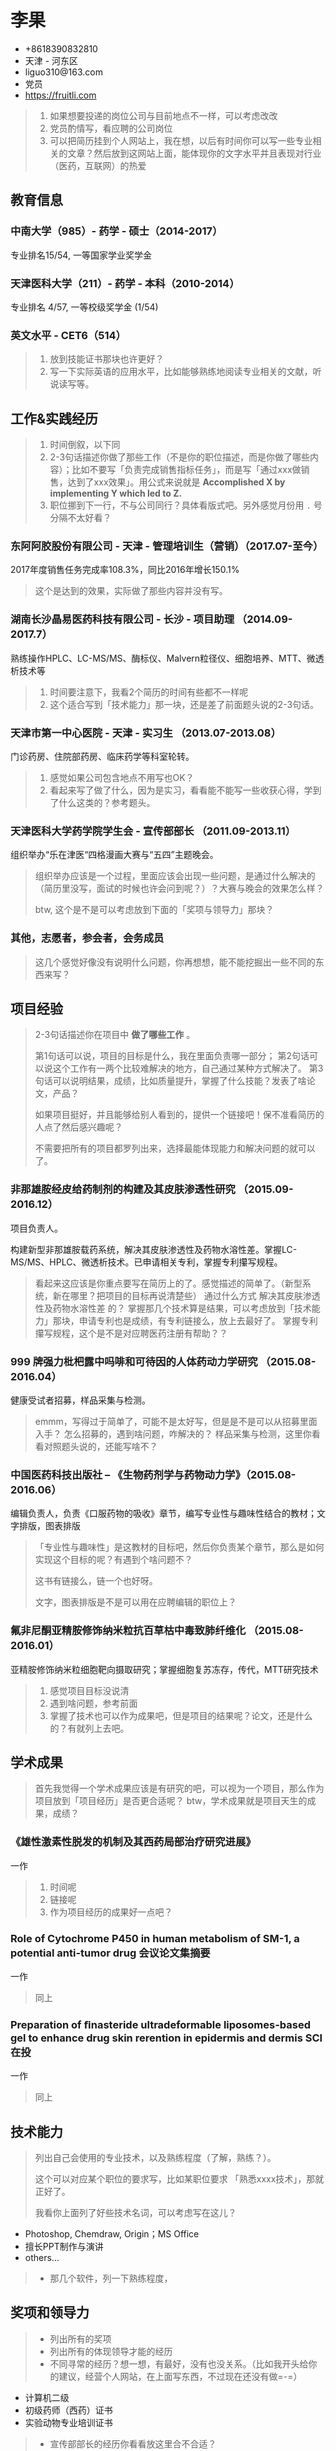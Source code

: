 * 李果

- +8618390832810‬
- 天津 - 河东区
- liguo310@163.com
- 党员
- https://fruitli.com

#+BEGIN_QUOTE
1. 如果想要投递的岗位公司与目前地点不一样，可以考虑改改
2. 党员酌情写，看应聘的公司岗位
3. 可以把简历挂到个人网站上，我在想，以后有时间你可以写一些专业相关的文章？然后放到这网站上面，能体现你的文字水平并且表现对行业（医药，互联网）的热爱
#+END_QUOTE

** 教育信息

*** 中南大学（985）- 药学 - 硕士（2014-2017）

专业排名15/54, 一等国家学业奖学金

*** 天津医科大学（211）- 药学 - 本科（2010-2014）

专业排名 4/57, 一等校级奖学金 (1/54)

*** 英文水平 - CET6（514）

#+BEGIN_QUOTE
1. 放到技能证书那块也许更好？
2. 写一下实际英语的应用水平，比如能够熟练地阅读专业相关的文献，听说读写等。
#+END_QUOTE

** 工作&实践经历

#+BEGIN_QUOTE
1. 时间倒叙，以下同
2. 2-3句话描述你做了那些工作（不是你的职位描述，而是你做了哪些内容）；比如不要写「负责完成销售指标任务」，而是写「通过xxx做销售，达到了xxx效果」。用公式来说就是 *Accomplished X by implementing Y which led to Z.*
3. 职位挪到下一行，不与公司同行？具体看版式吧。另外感觉月份用 =.= 号分隔不太好看？
#+END_QUOTE

*** 东阿阿胶股份有限公司 - 天津 - 管理培训生（营销）（2017.07-至今）

2017年度销售任务完成率108.3%，同比2016年增长150.1%

#+BEGIN_QUOTE
这个是达到的效果，实际做了那些内容并没有写。
#+END_QUOTE

*** 湖南长沙晶易医药科技有限公司 - 长沙 - 项目助理 （2014.09-2017.7）

熟练操作HPLC、LC-MS/MS、酶标仪、Malvern粒径仪、细胞培养、MTT、微透析技术等

#+BEGIN_QUOTE
1. 时间要注意下，我看2个简历的时间有些都不一样呢
2. 这个适合写到「技术能力」那一块，还是差了前面题头说的2-3句话。
#+END_QUOTE

*** 天津市第一中心医院 - 天津 - 实习生 （2013.07-2013.08）

门诊药房、住院部药房、临床药学等科室轮转。

#+BEGIN_QUOTE
1. 感觉如果公司包含地点不用写也OK？
2. 看起来写了做了什么，因为是实习，看看能不能写一些收获心得，学到了什么这类的？参考题头。
#+END_QUOTE

*** 天津医科大学药学院学生会 - 宣传部部长 （2011.09-2013.11）

组织举办“乐在津医“四格漫画大赛与“五四”主题晚会。

#+BEGIN_QUOTE
组织举办应该是一个过程，里面应该会出现一些问题，是通过什么解决的（简历里没写，面试的时候也许会问到呢？）？大赛与晚会的效果怎么样？

btw, 这个是不是可以考虑放到下面的「奖项与领导力」那块？
#+END_QUOTE

*** 其他，志愿者，参会者，会务成员

#+BEGIN_QUOTE
这几个感觉好像没有说明什么问题，你再想想，能不能挖掘出一些不同的东西来写？
#+END_QUOTE

** 项目经验

#+BEGIN_QUOTE
2-3句话描述你在项目中 *做了哪些工作* 。

第1句话可以说，项目的目标是什么，我在里面负责哪一部分；
第2句话可以说这个工作有一两个比较难解决的地方，自己通过某种方式解决了。
第3句话可以说明结果，成绩，比如质量提升，掌握了什么技能？发表了啥论文，产品？

如果项目挺好，并且能够给别人看到的，提供一个链接吧！保不准看简历的人点了然后感兴趣呢？

不需要把所有的项目都罗列出来，选择最能体现能力和解决问题的就可以了。
#+END_QUOTE

*** 非那雄胺经皮给药制剂的构建及其皮肤渗透性研究 （2015.09-2016.12）

项目负责人。

构建新型非那雄胺载药系统，解决其皮肤渗透性及药物水溶性差。掌握LC-MS/MS、HPLC、微透析技术。已申请相关专利，掌握专利攥写规程。

#+BEGIN_QUOTE
看起来这应该是你重点要写在简历上的了。感觉描述的简单了。（新型系统，新在哪里？把项目的目标再说清楚些）
通过什么方式 解决其皮肤渗透性及药物水溶性差 的？
掌握那几个技术算是结果，可以考虑放到「技术能力」那块，申请专利也是成绩，有专利链接么，放上去最好了。
掌握专利攥写规程，这个是不是对应聘医药注册有帮助？？
#+END_QUOTE

*** 999 牌强力枇杷露中吗啡和可待因的人体药动力学研究 （2015.08-2016.04）

健康受试者招募，样品采集与检测。

#+BEGIN_QUOTE
emmm，写得过于简单了，可能不是太好写，但是是不是可以从招募里面入手？
怎么招募的，遇到啥问题，咋解决的？
样品采集与检测，这里你看看对照题头说的，还能写啥不？
#+END_QUOTE

*** 中国医药科技出版社 -- 《生物药剂学与药物动力学》（2015.08-2016.06）

编辑负责人，负责《口服药物的吸收》章节，编写专业性与趣味性结合的教材；文字排版，图表排版

#+BEGIN_QUOTE
「专业性与趣味性」是这教材的目标吧，然后你负责某个章节，那么是如何实现这个目标的呢？有遇到个啥问题不？

这书有链接么，链一个也好呀。

文字，图表排版是不是可以用在应聘编辑的职位上？
#+END_QUOTE

*** 氟非尼酮亚精胺修饰纳米粒抗百草枯中毒致肺纤维化 （2015.08-2016.01）

亚精胺修饰纳米粒细胞靶向摄取研究；掌握细胞复苏冻存，传代，MTT研究技术

#+BEGIN_QUOTE
1. 感觉项目目标没说清
2. 遇到啥问题，参考前面
3. 掌握了技术也可以作为成果吧，但是项目的结果呢？论文，还是什么的？有就列上去吧。
#+END_QUOTE

** 学术成果

#+BEGIN_QUOTE
首先我觉得一个学术成果应该是有研究的吧，可以视为一个项目，那么作为项目放到「项目经历」是否更合适呢？
btw，学术成果就是项目天生的成果，成绩？
#+END_QUOTE

*** 《雄性激素性脱发的机制及其西药局部治疗研究进展》 

一作

#+BEGIN_QUOTE
1. 时间呢
2. 链接呢
3. 作为项目经历的成果好一点吧？
#+END_QUOTE

*** Role of Cytochrome P450 in human metabolism of SM-1, a potential anti-tumor drug 会议论文集摘要

一作

#+BEGIN_QUOTE
同上
#+END_QUOTE

*** Preparation of ﬁnasteride ultradeformable liposomes-based gel to enhance drug skin rerention in epidermis and dermis  SCI在投

一作

#+BEGIN_QUOTE
同上
#+END_QUOTE

** 技术能力

#+BEGIN_QUOTE
列出自己会使用的专业技术，以及熟练程度（了解，熟练？）。

这个可以对应某个职位的要求写，比如某职位要求 「熟悉xxxx技术」，那就正好了。

我看你上面列了好些技术名词，可以考虑写在这儿？
#+END_QUOTE

- Photoshop, Chemdraw, Origin；MS Office
- 擅长PPT制作与演讲
- others...

#+BEGIN_QUOTE
- 那几个软件，列一下熟练程度，
#+END_QUOTE

** 奖项和领导力

#+BEGIN_QUOTE
- 列出所有的奖项
- 列出所有的体现领导才能的经历
- 不同寻常的经历？想一想，有最好，没有也没关系。（比如我开头给你的建议，经营个人网站，在上面写东西，不过现在还没有做=-=）
#+END_QUOTE

- 计算机二级
- 初级药师（西药）证书
- 实验动物专业培训证书

#+BEGIN_QUOTE
- 宣传部部长的经历你看看放这里合不合适？
- 也可以考虑与「技术能力」合并在一块，就像你之前的，「证书与技能」
#+END_QUOTE

** 其他注意的地方

- 照片，某些岗位是不是可以考虑放生活照：）（开玩笑，溜了。。）
- 这份简历我可以帮你放到 https://fruitli.com 上
- 注意错别字，有些字我是照抄手打的，可能会错，尤其是专有名字。多检查一下
- 能重点突出你的个人部分的地方请加粗或者下划线来高亮
- 只讲事实，简历上的东西都有可能会被问到的
- 自我评价可以写，但是不要太关注这个
- 简历一页纸就好了，这里只是综合2份简历把所有的内容都列了出来，最终还是要取舍
- 我觉得可以适当的在简历中表现一下 *学习能力* ，再说了，你学习本来就很好呀！
- 最后，排版简单，层次清晰

** EOF

#+BEGIN_SRC yaml
summary: 李果简历
hide: true
weather: fine
license: cc-40-by
location: 22,114
background: fruit-happy-birthday.jpg
tags: [Fruit, misc]
date: 2018-03-11T19:16:29+08:00
#+END_SRC
